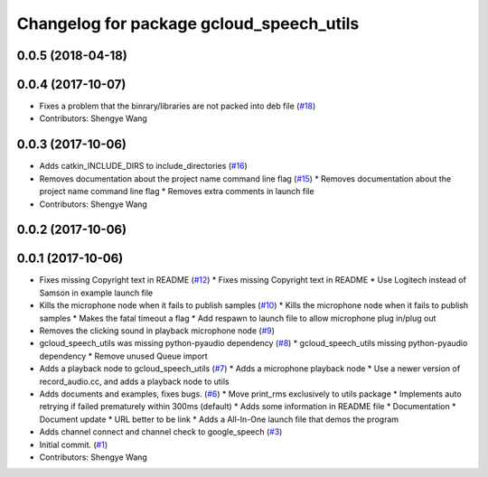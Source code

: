 ^^^^^^^^^^^^^^^^^^^^^^^^^^^^^^^^^^^^^^^^^
Changelog for package gcloud_speech_utils
^^^^^^^^^^^^^^^^^^^^^^^^^^^^^^^^^^^^^^^^^

0.0.5 (2018-04-18)
------------------

0.0.4 (2017-10-07)
------------------
* Fixes a problem that the binrary/libraries are not packed into deb file (`#18 <https://github.com/CogRob/gcloud_speech/issues/18>`_)
* Contributors: Shengye Wang

0.0.3 (2017-10-06)
------------------
* Adds catkin_INCLUDE_DIRS to include_directories (`#16 <https://github.com/CogRob/gcloud_speech/issues/16>`_)
* Removes documentation about the project name command line flag (`#15 <https://github.com/CogRob/gcloud_speech/issues/15>`_)
  * Removes documentation about the project name command line flag
  * Removes extra comments in launch file
* Contributors: Shengye Wang

0.0.2 (2017-10-06)
------------------

0.0.1 (2017-10-06)
------------------
* Fixes missing Copyright text in README (`#12 <https://github.com/CogRob/gcloud_speech/issues/12>`_)
  * Fixes missing Copyright text in README
  * Use Logitech instead of Samson in example launch file
* Kills the microphone node when it fails to publish samples (`#10 <https://github.com/CogRob/gcloud_speech/issues/10>`_)
  * Kills the microphone node when it fails to publish samples
  * Makes the fatal timeout a flag
  * Add respawn to launch file to allow microphone plug in/plug out
* Removes the clicking sound in playback microphone node (`#9 <https://github.com/CogRob/gcloud_speech/issues/9>`_)
* gcloud_speech_utils was missing python-pyaudio dependency (`#8 <https://github.com/CogRob/gcloud_speech/issues/8>`_)
  * gcloud_speech_utils missing python-pyaudio dependency
  * Remove unused Queue import
* Adds a playback node to gcloud_speech_utils (`#7 <https://github.com/CogRob/gcloud_speech/issues/7>`_)
  * Adds a microphone playback node
  * Use a newer version of record_audio.cc, and adds a playback node to utils
* Adds documents and examples, fixes bugs. (`#6 <https://github.com/CogRob/gcloud_speech/issues/6>`_)
  * Move print_rms exclusively to utils package
  * Implements auto retrying if failed prematurely within 300ms (default)
  * Adds some information in README file
  * Documentation
  * Document update
  * URL better to be link
  * Adds a All-In-One launch file that demos the program
* Adds channel connect and channel check to google_speech (`#3 <https://github.com/CogRob/gcloud_speech/issues/3>`_)
* Initial commit. (`#1 <https://github.com/CogRob/gcloud_speech/issues/1>`_)
* Contributors: Shengye Wang
